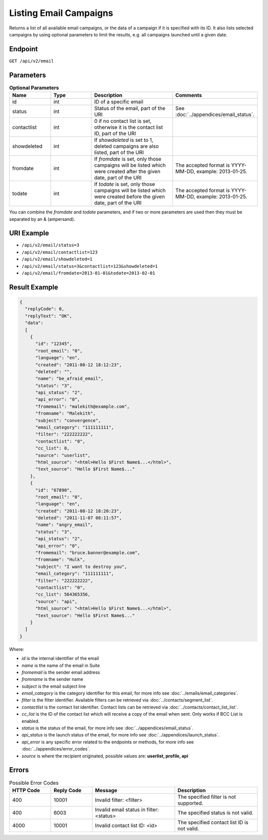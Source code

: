 Listing Email Campaigns
=======================

Returns a list of all available email campaigns, or the data of a campaign if it is specified with its ID. It also
lists selected campaigns by using optional parameters to limit the results, e.g. all campaigns launched until a given date.

Endpoint
--------

``GET /api/v2/email``

Parameters
----------

.. list-table:: **Optional Parameters**
   :header-rows: 1
   :widths: 20 20 40 40

   * - Name
     - Type
     - Description
     - Comments
   * - id
     - int
     - ID of a specific email
     -
   * - status
     - int
     - Status of the email, part of the URI
     - See :doc:`../appendices/email_status`.
   * - contactlist
     - int
     - 0 if no contact list is set, otherwise it is the contact list ID, part of the URI
     -
   * - showdeleted
     - int
     - If *showdeleted* is set to 1, deleted campaigns are also listed, part of the URI
     -
   * - fromdate
     - int
     - If *fromdate* is set, only those campaigns will be listed which were created after the given date, part of the URI
     - The accepted format is YYYY-MM-DD, example: 2013-01-25.
   * - todate
     - int
     - If *todate* is set, only those campaigns will be listed which were created before the given date, part of the URI
     - The accepted format is YYYY-MM-DD, example: 2013-01-25.

You can combine the *fromdate* and *todate* parameters, and if two or more parameters are used then they must be
separated by an & (ampersand).

URI Example
-----------

* ``/api/v2/email/status=3``
* ``/api/v2/email/contactlist=123``
* ``/api/v2/email/showdeleted=1``
* ``/api/v2/email/status=3&contactlist=123&showdeleted=1``
* ``/api/v2/email/fromdate=2013-01-01&todate=2013-02-01``

Result Example
--------------

.. code-block:: json

   {
     "replyCode": 0,
     "replyText": "OK",
     "data":
     [
       {
         "id": "12345",
         "root_email": "0",
         "language": "en",
         "created": "2011-08-12 18:12:23",
         "deleted": "",
         "name": "be_afraid_email",
         "status": "3",
         "api_status": "2",
         "api_error": "0",
         "fromemail": "malekith@example.com",
         "fromname": "Malekith",
         "subject": "convergence",
         "email_category": "111111111",
         "filter": "222222222",
         "contactlist": "0",
         "cc_list": 0,
         "source": "userlist",
         "html_source": "<html>Hello $First Name$...</html>",
         "text_source": "Hello $First Name$..."
       },
       {
         "id": "67890",
         "root_email": "0",
         "language": "en",
         "created": "2011-08-12 18:20:23",
         "deleted": "2011-11-07 08:11:57",
         "name": "angry_email",
         "status": "3",
         "api_status": "2",
         "api_error": "0",
         "fromemail": "bruce.banner@example.com",
         "fromname": "Hulk",
         "subject": "I want to destroy you",
         "email_category": "111111111",
         "filter": "222222222",
         "contactlist": "0",
         "cc_list": 564365356,
         "source": "api",
         "html_source": "<html>Hello $First Name$...</html>",
         "text_source": "Hello $First Name$..."
       }
     ]
   }

Where:

* *id* is the internal identifier of the email
* *name* is the name of the email in Suite
* *fromemail* is the sender email address
* *fromname* is the sender name
* *subject* is the email subject line
* *email_category* is the category identifier for this email, for more info see :doc:`../emails/email_categories`.
* *filter* is the filter identifier. Available filters can be retrieved via :doc:`../contacts/segment_list`.
* *contactlist* is the contact list identifier. Contact lists can be retrieved via :doc:`../contacts/contact_list_list`.
* *cc_list* is the ID of the contact list which will receive a copy of the email when sent. Only works if BCC List is enabled.
* *status* is the status of the email, for more info see :doc:`../appendices/email_status`.
* *api_status* is the launch status of the email, for more info see :doc:`../appendices/launch_status`.
* *api_error* is any specific error related to the endpoints or methods, for more info see :doc:`../appendices/error_codes`.
* *source* is where the recipient originated, possible values are: **userlist, profile, api**

Errors
------

.. list-table:: Possible Error Codes
   :header-rows: 1
   :widths: 20 20 40 40

   * - HTTP Code
     - Reply Code
     - Message
     - Description
   * - 400
     - 10001
     - Invalid filter: <filter>
     - The specified filter is not supported.
   * - 400
     - 6003
     - Invalid email status in filter: <status>
     - The specified status is not valid.
   * - 4000
     - 10001
     - Invalid contact list ID: <id>
     - The specified contact list ID is not valid.